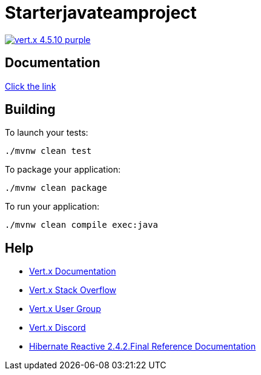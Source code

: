 = Starterjavateamproject

image:https://img.shields.io/badge/vert.x-4.5.10-purple.svg[link="https://vertx.io"]

== Documentation
https://nebesnayaa.github.io/javaTeamProject/[Click the link]


== Building

To launch your tests:
```
./mvnw clean test
```

To package your application:
```
./mvnw clean package
```

To run your application:
```
./mvnw clean compile exec:java
```

== Help

* https://vertx.io/docs/[Vert.x Documentation]
* https://stackoverflow.com/questions/tagged/vert.x?sort=newest&pageSize=15[Vert.x Stack Overflow]
* https://groups.google.com/forum/?fromgroups#!forum/vertx[Vert.x User Group]
* https://discord.gg/6ry7aqPWXy[Vert.x Discord]
* https://hibernate.org/reactive/documentation/2.4/reference/html_single[Hibernate Reactive 2.4.2.Final Reference Documentation]


